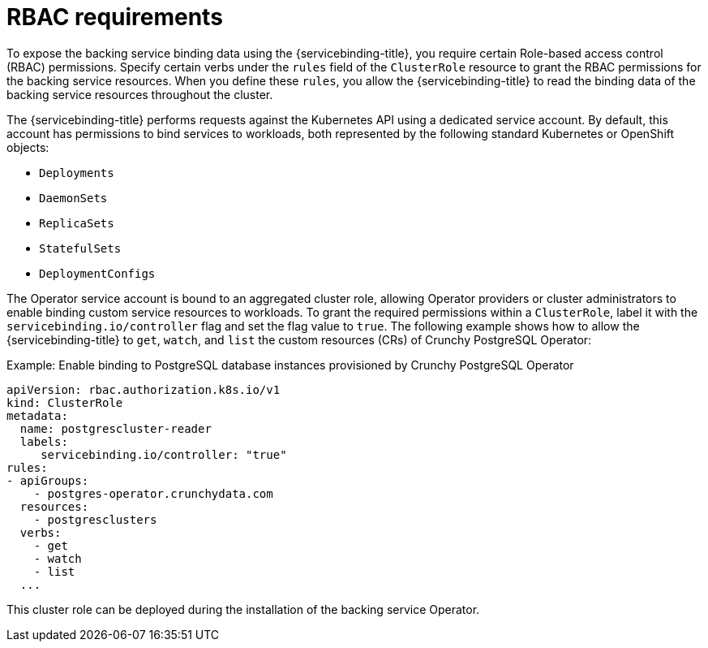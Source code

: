 // Module included in the following assemblies:
//
// *openshift-docs/applications/connecting_applications_to_services/exposing-binding-data-from-a-service
[id="sbo-rbac-requirements_{context}"]
= RBAC requirements

To expose the backing service binding data using the {servicebinding-title}, you require certain Role-based access control (RBAC) permissions. Specify certain verbs under the `rules` field of the `ClusterRole` resource to grant the RBAC permissions for the backing service resources. When you define these `rules`, you allow the {servicebinding-title} to read the binding data of the backing service resources throughout the cluster.

The {servicebinding-title} performs requests against the Kubernetes API using a dedicated service account. By default, this account has permissions to bind services to workloads, both represented by the following standard Kubernetes or OpenShift objects:

* `Deployments`
* `DaemonSets`
* `ReplicaSets`
* `StatefulSets`
* `DeploymentConfigs`

The Operator service account is bound to an aggregated cluster role, allowing Operator providers or cluster administrators to enable binding custom service resources to workloads. To grant the required permissions within a `ClusterRole`, label it with the `servicebinding.io/controller` flag and set the flag value to `true`. The following example shows how to allow the {servicebinding-title} to `get`, `watch`, and `list` the custom resources (CRs) of Crunchy PostgreSQL Operator:

.Example: Enable binding to PostgreSQL database instances provisioned by Crunchy PostgreSQL Operator
[source,yaml]
----
apiVersion: rbac.authorization.k8s.io/v1
kind: ClusterRole
metadata:
  name: postgrescluster-reader
  labels:
     servicebinding.io/controller: "true"
rules:
- apiGroups:
    - postgres-operator.crunchydata.com
  resources:
    - postgresclusters
  verbs:
    - get
    - watch
    - list
  ...
----

This cluster role can be deployed during the installation of the backing service Operator.
